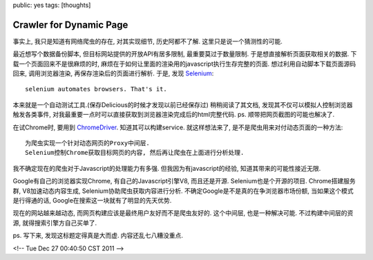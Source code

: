 public: yes
tags: [thoughts]

====================================
Crawler for Dynamic Page
====================================

事实上, 我只是知道有网络爬虫的存在, 对其实现细节, 历史阿都不了解. 这里只是说一个猜测性的可能.

最近想写个数据备份脚本, 但目标网站提供的开放API有居多限制, 最重要莫过于数量限制. 于是想直接解析页面获取相关的数据. 下载一个页面回来不是很麻烦的时, 麻烦在于如何让里面的渲染用的javascript执行生存完整的页面. 想过利用自动脚本下载页面源码回来, 调用浏览器渲染, 再保存渲染后的页面进行解析. 于是, 发现 `Selenium <http://seleniumhq.org/>`_::

  selenium automates browsers. That's it.

本来就是一个自动测试工具.(保存Delicious的时候才发现以前已经保存过) 稍稍阅读了其文档, 发现其不仅可以模拟人控制浏览器触发各类事件, 对我最重要一点时可以直接获取到浏览器渲染完成后的html完整代码. ps. 顺带把网页截图的可能也解决了.

在试Chrome时, 要用到 `ChromeDriver <http://code.google.com/p/selenium/wiki/ChromeDriver>`_. 知道其可以构建service. 就这样想法来了, 是不是爬虫用来对付动态页面的一种方法::

   为爬虫实现一个针对动态网页的Proxy中间层.
   Selenium控制Chrome获取目标网页的内容, 然后再让爬虫在上面进行分析处理.

我不确定现在的爬虫对于Javascript的处理能力有多强. 但我因为有javascript的经验, 知道其带来的可能性接近无限.

Google有自己的浏览器实现Chrome, 有自己的Javascript引擎V8, 而且还是开源. Selenium也是个开源的项目. Chrome搭建服务群, V8加速动态内容生成, Selenium协助爬虫获取内容进行分析. 不确定Google是不是真的在争浏览器市场份额, 当如果这个模式是行得通的话, Google在搜索这一块就有了明显的先天优势. 

现在的网站越来越动态, 而网页构建应该是最终用户友好而不是爬虫友好的. 这个中间层, 也是一种解决可能. 不过构建中间层的资源, 就得搜索引擎方自己买单了. 

ps. 写下来, 发现这标题定得真是大而虚. 内容还乱七八糟没重点.

<!-- Tue Dec 27 00:40:50 CST 2011 -->
